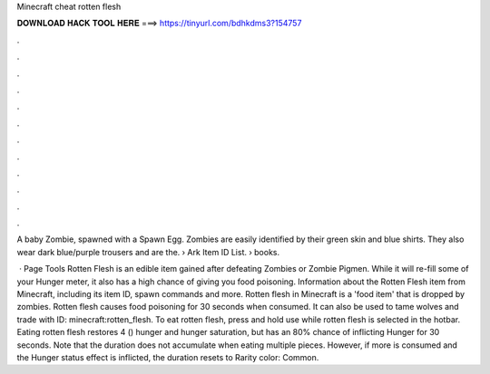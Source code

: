 Minecraft cheat rotten flesh



𝐃𝐎𝐖𝐍𝐋𝐎𝐀𝐃 𝐇𝐀𝐂𝐊 𝐓𝐎𝐎𝐋 𝐇𝐄𝐑𝐄 ===> https://tinyurl.com/bdhkdms3?154757



.



.



.



.



.



.



.



.



.



.



.



.

A baby Zombie, spawned with a Spawn Egg. Zombies are easily identified by their green skin and blue shirts. They also wear dark blue/purple trousers and are the.  › Ark Item ID List.  › books.

 · Page Tools Rotten Flesh is an edible item gained after defeating Zombies or Zombie Pigmen. While it will re-fill some of your Hunger meter, it also has a high chance of giving you food poisoning. Information about the Rotten Flesh item from Minecraft, including its item ID, spawn commands and more. Rotten flesh in Minecraft is a 'food item' that is dropped by zombies. Rotten flesh causes food poisoning for 30 seconds when consumed. It can also be used to tame wolves and trade with  ID: minecraft:rotten_flesh. To eat rotten flesh, press and hold use while rotten flesh is selected in the hotbar. Eating rotten flesh restores 4 () hunger and hunger saturation, but has an 80% chance of inflicting Hunger for 30 seconds. Note that the duration does not accumulate when eating multiple pieces. However, if more is consumed and the Hunger status effect is inflicted, the duration resets to Rarity color: Common.
